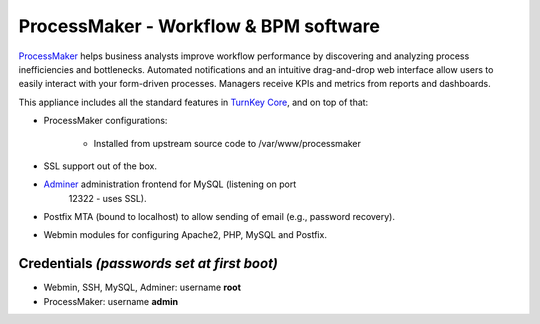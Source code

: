 ProcessMaker - Workflow & BPM software
======================================

`ProcessMaker`_ helps business analysts improve workflow performance by
discovering and analyzing process inefficiencies and bottlenecks.
Automated notifications and an intuitive drag-and-drop web interface
allow users to easily interact with your form-driven processes. Managers
receive KPIs and metrics from reports and dashboards.

This appliance includes all the standard features in `TurnKey Core`_,
and on top of that:

- ProcessMaker configurations:
   
   - Installed from upstream source code to /var/www/processmaker

- SSL support out of the box.
- `Adminer`_ administration frontend for MySQL (listening on port
   12322 - uses SSL).
- Postfix MTA (bound to localhost) to allow sending of email (e.g.,
  password recovery).
- Webmin modules for configuring Apache2, PHP, MySQL and Postfix.

Credentials *(passwords set at first boot)*
-------------------------------------------

-  Webmin, SSH, MySQL, Adminer: username **root**
-  ProcessMaker: username **admin**


.. _ProcessMaker: http://www.processmaker.com/
.. _TurnKey Core: http://www.turnkeylinux.org/core
.. _Adminer: http://www.adminer.org/
